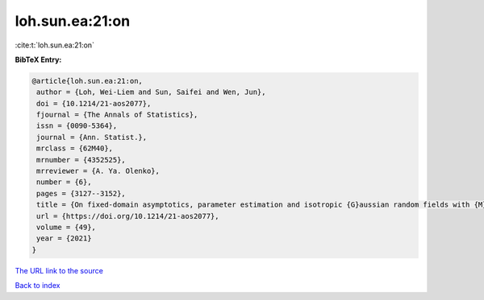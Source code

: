 loh.sun.ea:21:on
================

:cite:t:`loh.sun.ea:21:on`

**BibTeX Entry:**

.. code-block:: bibtex

   @article{loh.sun.ea:21:on,
    author = {Loh, Wei-Liem and Sun, Saifei and Wen, Jun},
    doi = {10.1214/21-aos2077},
    fjournal = {The Annals of Statistics},
    issn = {0090-5364},
    journal = {Ann. Statist.},
    mrclass = {62M40},
    mrnumber = {4352525},
    mrreviewer = {A. Ya. Olenko},
    number = {6},
    pages = {3127--3152},
    title = {On fixed-domain asymptotics, parameter estimation and isotropic {G}aussian random fields with {M}at\'{e}rn covariance functions},
    url = {https://doi.org/10.1214/21-aos2077},
    volume = {49},
    year = {2021}
   }
`The URL link to the source <ttps://doi.org/10.1214/21-aos2077}>`_


`Back to index <../By-Cite-Keys.html>`_
